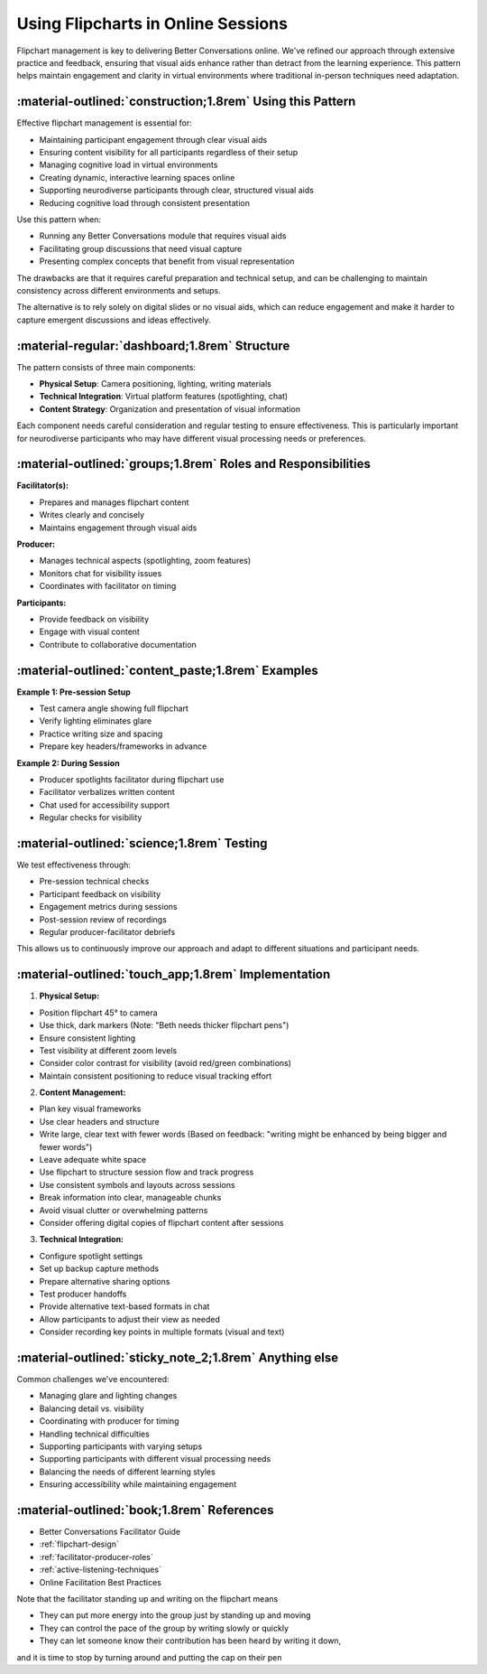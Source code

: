 .. _flipchart-delivery:

===================================
Using Flipcharts in Online Sessions
===================================

.. tags:: flipcharts, facilitation, production, visibility, legibility, cognitive load, engagement, online course, visual aids

Flipchart management is key to delivering Better Conversations online. We've refined our 
approach through extensive practice and feedback, ensuring that visual aids enhance rather 
than detract from the learning experience. This pattern helps maintain engagement and 
clarity in virtual environments where traditional in-person techniques need adaptation.

-----------------------------------------------------------
:material-outlined:`construction;1.8rem` Using this Pattern
-----------------------------------------------------------

Effective flipchart management is essential for:

- Maintaining participant engagement through clear visual aids
- Ensuring content visibility for all participants regardless of their setup
- Managing cognitive load in virtual environments
- Creating dynamic, interactive learning spaces online
- Supporting neurodiverse participants through clear, structured visual aids
- Reducing cognitive load through consistent presentation

Use this pattern when:

- Running any Better Conversations module that requires visual aids
- Facilitating group discussions that need visual capture
- Presenting complex concepts that benefit from visual representation

The drawbacks are that it requires careful preparation and technical setup, and
can be challenging to maintain consistency across different environments and
setups.

The alternative is to rely solely on digital slides or no visual aids, which
can reduce engagement and make it harder to capture emergent discussions and
ideas effectively.

-----------------------------------------------
:material-regular:`dashboard;1.8rem` Structure
-----------------------------------------------

The pattern consists of three main components:

- **Physical Setup**: Camera positioning, lighting, writing materials
- **Technical Integration**: Virtual platform features (spotlighting, chat)
- **Content Strategy**: Organization and presentation of visual information

Each component needs careful consideration and regular testing to ensure
effectiveness. This is particularly important for neurodiverse participants who
may have different visual processing needs or preferences.

-------------------------------------------------------------
:material-outlined:`groups;1.8rem` Roles and Responsibilities
-------------------------------------------------------------

**Facilitator(s):**

- Prepares and manages flipchart content
- Writes clearly and concisely
- Maintains engagement through visual aids

**Producer:**

- Manages technical aspects (spotlighting, zoom features)
- Monitors chat for visibility issues
- Coordinates with facilitator on timing

**Participants:**

- Provide feedback on visibility
- Engage with visual content
- Contribute to collaborative documentation

--------------------------------------------------
:material-outlined:`content_paste;1.8rem` Examples
--------------------------------------------------

**Example 1: Pre-session Setup**

- Test camera angle showing full flipchart
- Verify lighting eliminates glare
- Practice writing size and spacing
- Prepare key headers/frameworks in advance

**Example 2: During Session**

- Producer spotlights facilitator during flipchart use
- Facilitator verbalizes written content
- Chat used for accessibility support
- Regular checks for visibility

-------------------------------------------
:material-outlined:`science;1.8rem` Testing
-------------------------------------------

We test effectiveness through:

- Pre-session technical checks
- Participant feedback on visibility
- Engagement metrics during sessions
- Post-session review of recordings
- Regular producer-facilitator debriefs

This allows us to continuously improve our approach and adapt to different
situations and participant needs.

----------------------------------------------------
:material-outlined:`touch_app;1.8rem` Implementation
----------------------------------------------------

1. **Physical Setup:**

- Position flipchart 45° to camera
- Use thick, dark markers (Note: "Beth needs thicker flipchart pens")
- Ensure consistent lighting
- Test visibility at different zoom levels
- Consider color contrast for visibility (avoid red/green combinations)
- Maintain consistent positioning to reduce visual tracking effort

2. **Content Management:**

- Plan key visual frameworks
- Use clear headers and structure
- Write large, clear text with fewer words (Based on feedback: "writing might be enhanced by being bigger and fewer words")
- Leave adequate white space
- Use flipchart to structure session flow and track progress
- Use consistent symbols and layouts across sessions
- Break information into clear, manageable chunks
- Avoid visual clutter or overwhelming patterns
- Consider offering digital copies of flipchart content after sessions

3. **Technical Integration:**

- Configure spotlight settings
- Set up backup capture methods
- Prepare alternative sharing options
- Test producer handoffs
- Provide alternative text-based formats in chat
- Allow participants to adjust their view as needed
- Consider recording key points in multiple formats (visual and text)

-------------------------------------------------------
:material-outlined:`sticky_note_2;1.8rem` Anything else
-------------------------------------------------------

Common challenges we've encountered:

- Managing glare and lighting changes
- Balancing detail vs. visibility
- Coordinating with producer for timing
- Handling technical difficulties
- Supporting participants with varying setups
- Supporting participants with different visual processing needs
- Balancing the needs of different learning styles
- Ensuring accessibility while maintaining engagement

-------------------------------------------
:material-outlined:`book;1.8rem` References
-------------------------------------------

- Better Conversations Facilitator Guide
- :ref:`flipchart-design`
- :ref:`facilitator-producer-roles`
- :ref:`active-listening-techniques`
- Online Facilitation Best Practices


.. todo::

Note that the facilitator standing up and writing on the flipchart means

- They can put more energy into the group just by standing up and moving
- They can control the pace of the group by writing slowly or quickly
- They can let someone know their contribution has been heard by writing it down, 
and it is time to stop by turning around and putting the cap on their pen